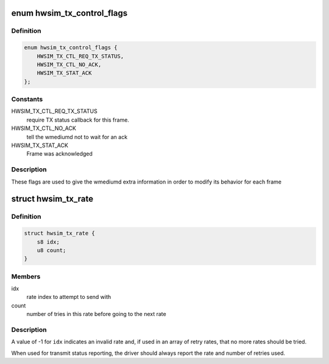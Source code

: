 .. -*- coding: utf-8; mode: rst -*-
.. src-file: drivers/net/wireless/mac80211_hwsim.h

.. _`hwsim_tx_control_flags`:

enum hwsim_tx_control_flags
===========================

.. c:type:: enum hwsim_tx_control_flags

    flags to describe transmission info/status

.. _`hwsim_tx_control_flags.definition`:

Definition
----------

.. code-block:: c

    enum hwsim_tx_control_flags {
        HWSIM_TX_CTL_REQ_TX_STATUS,
        HWSIM_TX_CTL_NO_ACK,
        HWSIM_TX_STAT_ACK
    };

.. _`hwsim_tx_control_flags.constants`:

Constants
---------

HWSIM_TX_CTL_REQ_TX_STATUS
    require TX status callback for this frame.

HWSIM_TX_CTL_NO_ACK
    tell the wmediumd not to wait for an ack

HWSIM_TX_STAT_ACK
    Frame was acknowledged

.. _`hwsim_tx_control_flags.description`:

Description
-----------

These flags are used to give the wmediumd extra information in order to
modify its behavior for each frame

.. _`hwsim_tx_rate`:

struct hwsim_tx_rate
====================

.. c:type:: struct hwsim_tx_rate

    rate selection/status

.. _`hwsim_tx_rate.definition`:

Definition
----------

.. code-block:: c

    struct hwsim_tx_rate {
        s8 idx;
        u8 count;
    }

.. _`hwsim_tx_rate.members`:

Members
-------

idx
    rate index to attempt to send with

count
    number of tries in this rate before going to the next rate

.. _`hwsim_tx_rate.description`:

Description
-----------

A value of -1 for \ ``idx``\  indicates an invalid rate and, if used
in an array of retry rates, that no more rates should be tried.

When used for transmit status reporting, the driver should
always report the rate and number of retries used.

.. This file was automatic generated / don't edit.

